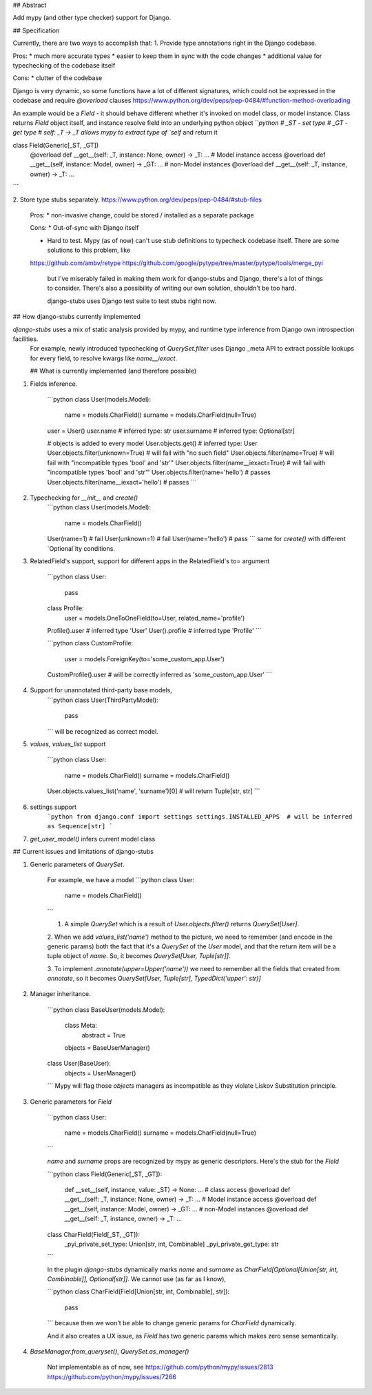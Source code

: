 ## Abstract

Add mypy (and other type checker) support for Django.


## Specification

Currently, there are two ways to accomplish that:
1. Provide type annotations right in the Django codebase.

Pros:
* much more accurate types
* easier to keep them in sync with the code changes
* additional value for typechecking of the codebase itself

Cons:
* clutter of the codebase

Django is very dynamic, so some functions have a lot of different signatures, which could not be expressed in the codebase and require `@overload` clauses
https://www.python.org/dev/peps/pep-0484/#function-method-overloading

An example would be a `Field` - it should behave different whether it's invoked on model class, or model instance. Class returns `Field` object itself, and instance resolve field into an underlying python object
```python
# _ST - set type
# _GT - get type
# self: _T -> _T allows mypy to extract type of `self` and return it

class Field(Generic[_ST, _GT])
    @overload
    def __get__(self: _T, instance: None, owner) -> _T: ...
    # Model instance access
    @overload
    def __get__(self, instance: Model, owner) -> _GT: ...
    # non-Model instances
    @overload
    def __get__(self: _T, instance, owner) -> _T: ...
```

2. Store type stubs separately.
https://www.python.org/dev/peps/pep-0484/#stub-files

    Pros:
    * non-invasive change, could be stored / installed as a separate package

    Cons:
    * Out-of-sync with Django itself

    * Hard to test. Mypy (as of now) can't use stub definitions to typecheck codebase itself. There are some solutions to this problem, like
    https://github.com/ambv/retype
    https://github.com/google/pytype/tree/master/pytype/tools/merge_pyi

        but I've miserably failed in making them work for django-stubs and Django, there's a lot of things to consider. There's also a possibility of writing our own solution, shouldn't be too hard.

        django-stubs uses Django test suite to test stubs right now.


## How django-stubs currently implemented

`django-stubs` uses a mix of static analysis provided by mypy, and runtime type inference from Django own introspection facilities.
 For example, newly introduced typechecking of `QuerySet.filter` uses Django _meta API to extract possible lookups for every field, to resolve kwargs like `name__iexact`.

 ## What is currently implemented (and therefore possible)

1. Fields inference.

    ```python
    class User(models.Model):
        name = models.CharField()
        surname = models.CharField(null=True)

    user = User()
    user.name  # inferred type: str
    user.surname  # inferred type: Optional[str]

    # objects is added to every model
    User.objects.get()  # inferred type: User
    User.objects.filter(unknown=True)  # will fail with "no such field"
    User.objects.filter(name=True)  # will fail with "incompatible types 'bool' and 'str'"
    User.objects.filter(name__iexact=True)  # will fail with "incompatible types 'bool' and 'str'"
    User.objects.filter(name='hello')  # passes
    User.objects.filter(name__iexact='hello')  # passes
    ```

2. Typechecking for `__init__` and `create()`
    ```python
    class User(models.Model):
        name = models.CharField()
    User(name=1)  # fail
    User(unknown=1)  # fail
    User(name='hello')  # pass
    ```
    same for `create()` with different `Optional`ity conditions.


3. RelatedField's support, support for different apps in the RelatedField's to= argument

    ```python
    class User:
        pass
    class Profile:
        user = models.OneToOneField(to=User, related_name='profile')

    Profile().user  # inferred type 'User'
    User().profile  # inferred type 'Profile'
    ```

    ```python
    class CustomProfile:
        user = models.ForeignKey(to='some_custom_app.User')
    CustomProfile().user  # will be correctly inferred as 'some_custom_app.User'
    ```

4. Support for unannotated third-party base models,
    ```python
    class User(ThirdPartyModel):
        pass
    ```
    will be recognized as correct model.

5. `values`, `values_list` support

    ```python
    class User:
        name = models.CharField()
        surname = models.CharField()
    User.objects.values_list('name', 'surname')[0]  # will return Tuple[str, str]
    ```

6. settings support
    ```python
    from django.conf import settings
    settings.INSTALLED_APPS  # will be inferred as Sequence[str]
    ```

7. `get_user_model()` infers current model class


## Current issues and limitations of django-stubs

1. Generic parameters of `QuerySet`.

    For example, we have a model
    ```python
    class User:
        name = models.CharField()
    ```

    1. A simple `QuerySet` which is a result of `User.objects.filter()` returns `QuerySet[User]`.

    2. When we add `values_list('name')` method to the picture, we need to remember (and encode in the generic params) both the fact that it's a `QuerySet` of the `User` model, and that the return item will be a tuple object of `name`.
    So, it becomes `QuerySet[User, Tuple[str]]`.

    3. To implement `.annotate(upper=Upper('name'))` we need to remember all the fields that created from `annotate`, so it becomes
    `QuerySet[User, Tuple[str], TypedDict('upper': str)]`

2. Manager inheritance.

    ```python
    class BaseUser(models.Model):
        class Meta:
            abstract = True

        objects = BaseUserManager()

    class User(BaseUser):
        objects = UserManager()
    ```
    Mypy will flag those `objects` managers as incompatible as they violate Liskov Substitution principle.

3. Generic parameters for `Field`

    ```python
    class User:
        name = models.CharField()
        surname = models.CharField(null=True)
    ```

    `name` and `surname` props are recognized by mypy as generic descriptors. Here's the stub for the `Field`

    ```python
    class Field(Generic[_ST, _GT]):
        def __set__(self, instance, value: _ST) -> None: ...
        # class access
        @overload
        def __get__(self: _T, instance: None, owner) -> _T: ...
        # Model instance access
        @overload
        def __get__(self, instance: Model, owner) -> _GT: ...
        # non-Model instances
        @overload
        def __get__(self: _T, instance, owner) -> _T: ...

    class CharField(Field[_ST, _GT]):
        _pyi_private_set_type: Union[str, int, Combinable]
        _pyi_private_get_type: str
    ```

    In the plugin `django-stubs` dynamically marks `name` and `surname` as `CharField[Optional[Union[str, int, Combinable]], Optional[str]]`. We cannot use (as far as I know),

    ```python
    class CharField(Field[Union[str, int, Combinable], str]):
        pass
    ```
    because then we won't be able to change generic params for `CharField` dynamically.

    And it also creates a UX issue, as `Field` has two generic params which makes zero sense semantically.

4. `BaseManager.from_queryset()`, `QuerySet.as_manager()`

    Not implementable as of now, see
    https://github.com/python/mypy/issues/2813
    https://github.com/python/mypy/issues/7266



